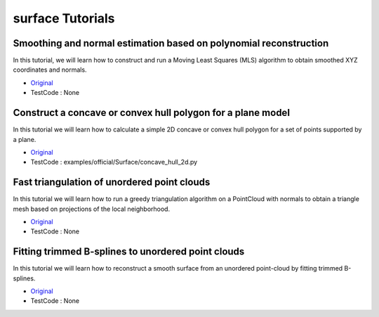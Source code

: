 surface Tutorials
=================


Smoothing and normal estimation based on polynomial reconstruction
~~~~~~~~~~~~~~~~~~~~~~~~~~~~~~~~~~~~~~~~~~~~~~~~~~~~~~~~~~~~~~~~~~
In this tutorial, we will learn how to construct and run a Moving Least Squares (MLS) algorithm to obtain smoothed XYZ coordinates and normals.

* `Original <http://pointclouds.org/documentation/tutorials/resampling.php#moving-least-squares>`_ \
* TestCode : None


Construct a concave or convex hull polygon for a plane model
~~~~~~~~~~~~~~~~~~~~~~~~~~~~~~~~~~~~~~~~~~~~~~~~~~~~~~~~~~~~
In this tutorial we will learn how to calculate a simple 2D concave or convex hull polygon for a set of points supported by a plane.

* `Original <http://pointclouds.org/documentation/tutorials/hull_2d.php#hull-2d>`_ \
* TestCode : examples/official/Surface/concave_hull_2d.py


Fast triangulation of unordered point clouds
~~~~~~~~~~~~~~~~~~~~~~~~~~~~~~~~~~~~~~~~~~~~
In this tutorial we will learn how to run a greedy triangulation algorithm on a PointCloud with normals to obtain a triangle mesh based on projections of the local neighborhood.

* `Original <http://pointclouds.org/documentation/tutorials/greedy_projection.php#greedy-triangulation>`_ \
* TestCode : None


Fitting trimmed B-splines to unordered point clouds
~~~~~~~~~~~~~~~~~~~~~~~~~~~~~~~~~~~~~~~~~~~~~~~~~~~
In this tutorial we will learn how to reconstruct a smooth surface from an unordered point-cloud by fitting trimmed B-splines.

* `Original <http://pointclouds.org/documentation/tutorials/bspline_fitting.php#bspline-fitting>`_ \
* TestCode : None


